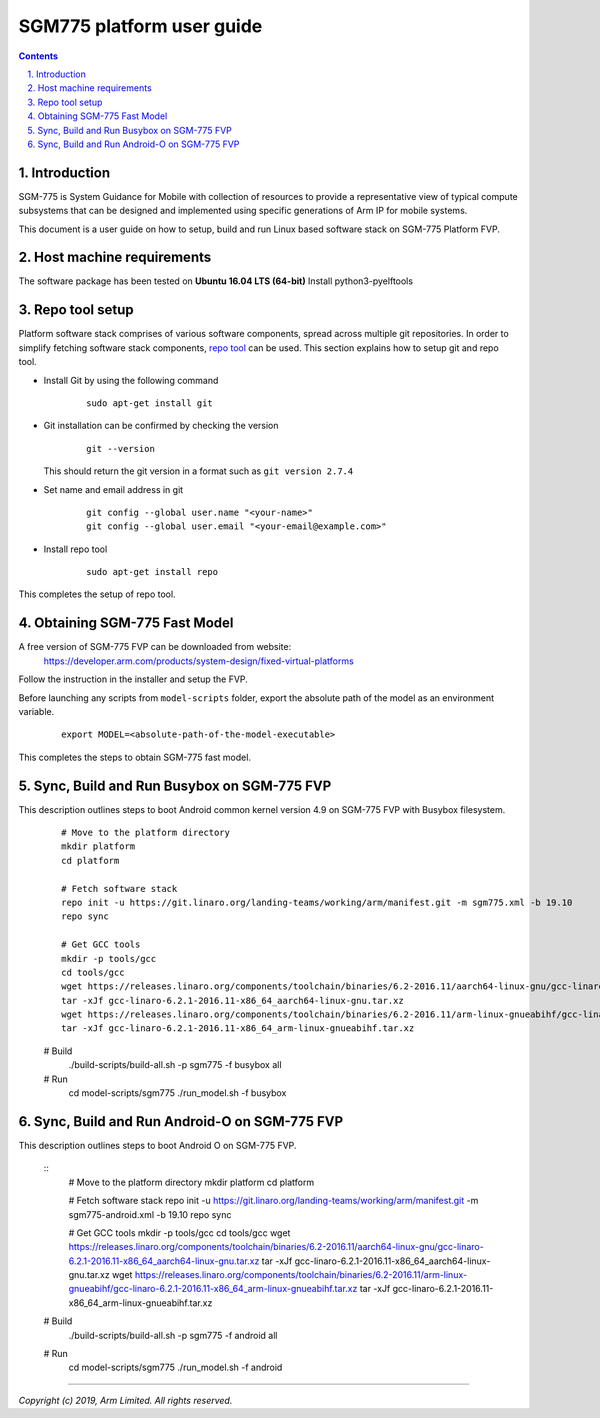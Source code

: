 SGM775 platform user guide
==========================================


.. section-numbering::
    :suffix: .

.. contents::


Introduction
------------

SGM-775 is System Guidance for Mobile with collection of resources to provide
a representative view of typical compute subsystems that can be designed and
implemented using specific generations of Arm IP for mobile systems.

This document is a user guide on how to setup, build and run Linux based software stack on SGM-775 Platform FVP.


Host machine requirements
-------------------------

The software package has been tested on **Ubuntu 16.04 LTS (64-bit)**
Install python3-pyelftools 


Repo tool setup
---------------

Platform software stack comprises of various software components, spread across multiple git repositories. In
order to simplify fetching software stack components, `repo tool <https://source.android.com/setup/develop/repo>`_
can be used. This section explains how to setup git and repo tool.

- Install Git by using the following command

        ::

                sudo apt-get install git

- Git installation can be confirmed by checking the version

        ::

                git --version

  This should return the git version in a format such as ``git version 2.7.4``

- Set name and email address in git

        ::

                git config --global user.name "<your-name>"
                git config --global user.email "<your-email@example.com>"

- Install repo tool

        ::

                sudo apt-get install repo

This completes the setup of repo tool.



Obtaining SGM-775 Fast Model
----------------------------

A free version of SGM-775 FVP can be downloaded from website:
    https://developer.arm.com/products/system-design/fixed-virtual-platforms


Follow the instruction in the installer and setup the FVP.

Before launching any scripts from ``model-scripts`` folder, export the absolute
path of the model as an environment variable.

        ::

                export MODEL=<absolute-path-of-the-model-executable>

This completes the steps to obtain SGM-775 fast model.


Sync, Build and Run Busybox on SGM-775 FVP
------------------------------------------
This description outlines steps to boot Android common kernel version 4.9 on SGM-775 FVP with Busybox filesystem.

        ::

                # Move to the platform directory
                mkdir platform
                cd platform

                # Fetch software stack
                repo init -u https://git.linaro.org/landing-teams/working/arm/manifest.git -m sgm775.xml -b 19.10
                repo sync

                # Get GCC tools
                mkdir -p tools/gcc
                cd tools/gcc
                wget https://releases.linaro.org/components/toolchain/binaries/6.2-2016.11/aarch64-linux-gnu/gcc-linaro-6.2.1-2016.11-x86_64_aarch64-linux-gnu.tar.xz
                tar -xJf gcc-linaro-6.2.1-2016.11-x86_64_aarch64-linux-gnu.tar.xz
                wget https://releases.linaro.org/components/toolchain/binaries/6.2-2016.11/arm-linux-gnueabihf/gcc-linaro-6.2.1-2016.11-x86_64_arm-linux-gnueabihf.tar.xz
                tar -xJf gcc-linaro-6.2.1-2016.11-x86_64_arm-linux-gnueabihf.tar.xz

        # Build
                ./build-scripts/build-all.sh -p sgm775 -f busybox all

        # Run
                cd model-scripts/sgm775
                ./run_model.sh -f busybox


Sync, Build and Run Android-O on SGM-775 FVP
----------------------------------------------------------
This description outlines steps to boot Android O on SGM-775 FVP.
       
        ::
                # Move to the platform directory
                mkdir platform
                cd platform

                # Fetch software stack
                repo init -u https://git.linaro.org/landing-teams/working/arm/manifest.git -m sgm775-android.xml -b 19.10
                repo sync

                # Get GCC tools
                mkdir -p tools/gcc
                cd tools/gcc
                wget https://releases.linaro.org/components/toolchain/binaries/6.2-2016.11/aarch64-linux-gnu/gcc-linaro-6.2.1-2016.11-x86_64_aarch64-linux-gnu.tar.xz
                tar -xJf gcc-linaro-6.2.1-2016.11-x86_64_aarch64-linux-gnu.tar.xz
                wget https://releases.linaro.org/components/toolchain/binaries/6.2-2016.11/arm-linux-gnueabihf/gcc-linaro-6.2.1-2016.11-x86_64_arm-linux-gnueabihf.tar.xz
                tar -xJf gcc-linaro-6.2.1-2016.11-x86_64_arm-linux-gnueabihf.tar.xz

        # Build
                ./build-scripts/build-all.sh -p sgm775 -f android all

        # Run
                cd model-scripts/sgm775
                ./run_model.sh -f android


--------------

*Copyright (c) 2019, Arm Limited. All rights reserved.*

